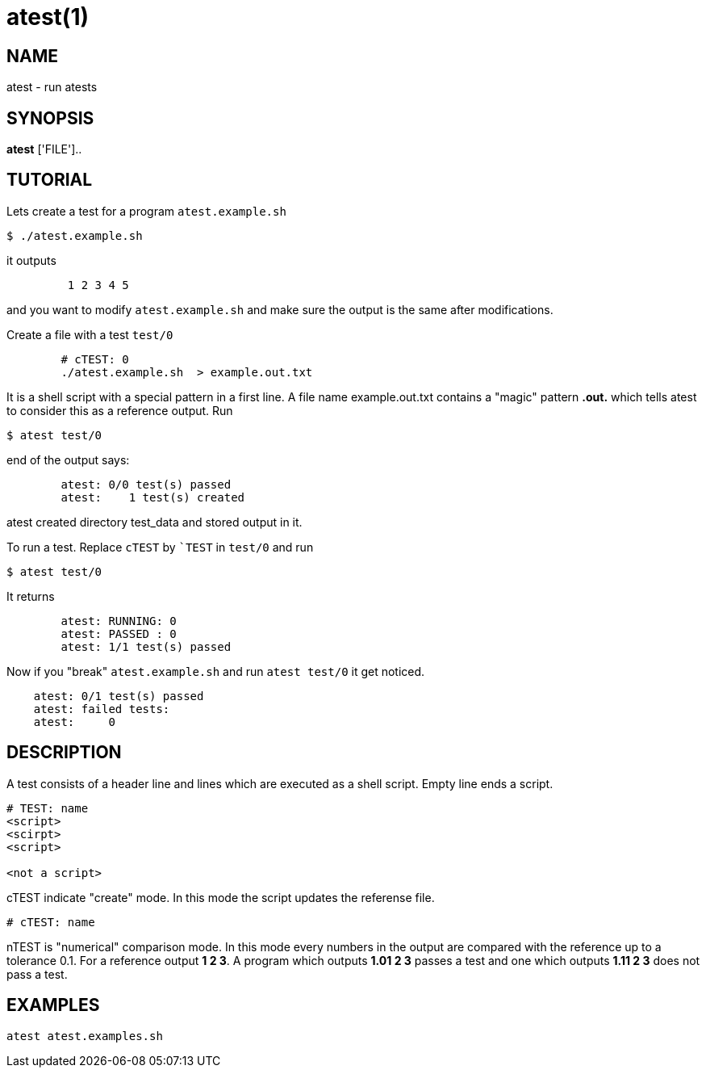 = atest(1)

== NAME
atest - run atests


== SYNOPSIS
*atest* ['FILE']..

== TUTORIAL

Lets create a test for a program `atest.example.sh`

....
$ ./atest.example.sh
....

it outputs

....
	 1 2 3 4 5
....

and you want to modify `atest.example.sh` and make sure the output is
the same after modifications.

Create a file with a test `test/0`

....
	# cTEST: 0
	./atest.example.sh  > example.out.txt
....

It is a shell script with a special pattern in a first line.  A file
name example.out.txt contains a "magic" pattern *.out.* which tells
atest to consider this as a reference output. Run

....
$ atest test/0
....

end of the output says:

....
	atest: 0/0 test(s) passed
	atest:    1 test(s) created
....

atest created directory test_data and stored output in it.

To run a test. Replace `cTEST` by ``TEST` in `test/0` and run
....
$ atest test/0
....

It returns

....
	atest: RUNNING: 0
	atest: PASSED : 0
	atest: 1/1 test(s) passed
....

Now if you "break" `atest.example.sh` and run `atest test/0` it get
noticed.

....
    atest: 0/1 test(s) passed
    atest: failed tests:
    atest:     0
....

== DESCRIPTION

A test consists of a header line and lines which are executed as a
shell script. Empty line ends a script.

....
# TEST: name
<script>
<scirpt>
<script>

<not a script>
....

cTEST indicate "create" mode. In this mode the script updates the
referense file.

....
# cTEST: name
....

nTEST is "numerical" comparison mode. In this mode every numbers in
the output are compared with the reference up to a tolerance 0.1. For
a reference output *1 2 3*. A program which outputs *1.01 2 3* passes
a test and one which outputs *1.11 2 3* does not pass a test.

== EXAMPLES
`atest atest.examples.sh`
